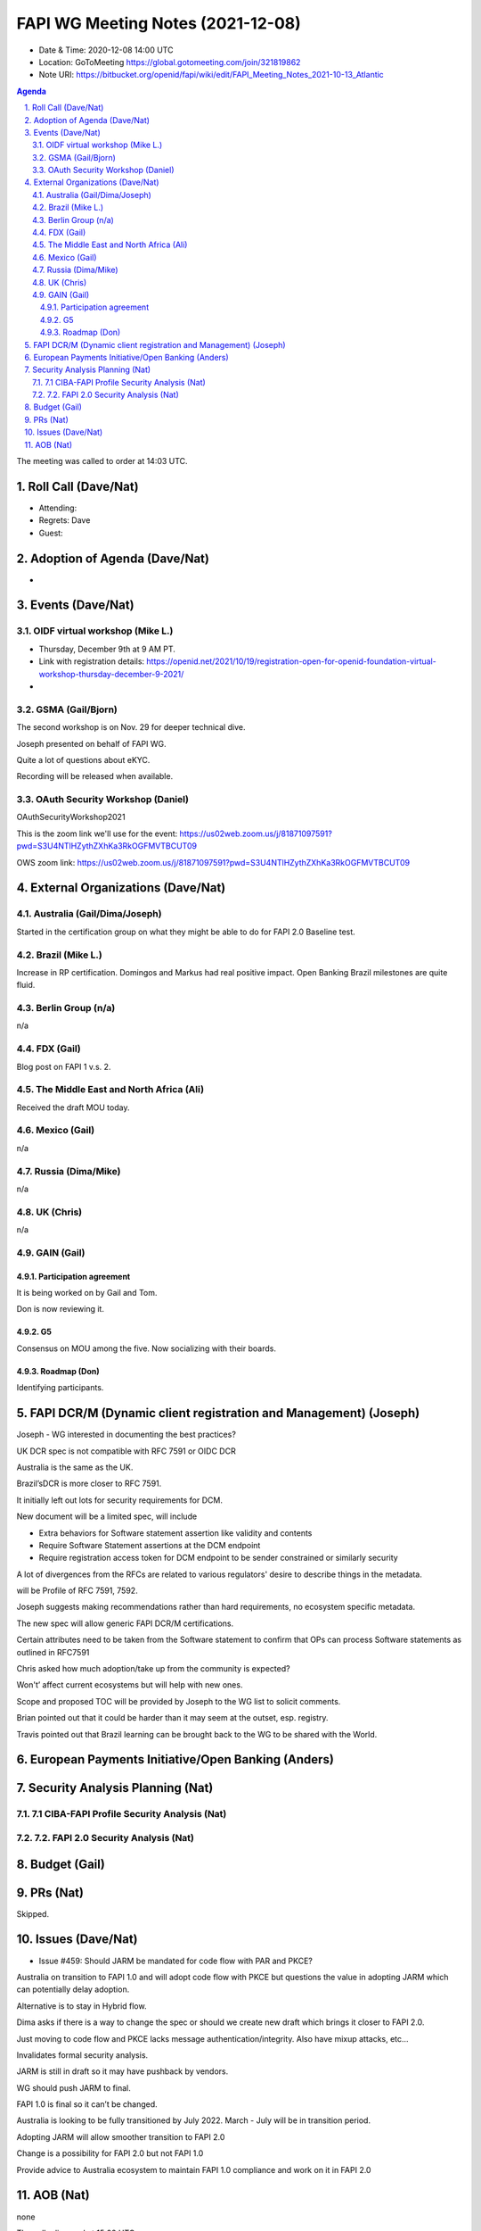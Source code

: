 ============================================
FAPI WG Meeting Notes (2021-12-08) 
============================================
* Date & Time: 2020-12-08 14:00 UTC
* Location: GoToMeeting https://global.gotomeeting.com/join/321819862
* Note URI: https://bitbucket.org/openid/fapi/wiki/edit/FAPI_Meeting_Notes_2021-10-13_Atlantic
.. sectnum:: 
   :suffix: .

.. contents:: Agenda

The meeting was called to order at 14:03 UTC. 

Roll Call (Dave/Nat)
======================
* Attending: 


* Regrets: Dave
* Guest: 

Adoption of Agenda (Dave/Nat)
================================
* 

Events (Dave/Nat)
======================

OIDF virtual workshop (Mike L.)
--------------------------------
* Thursday, December 9th at 9 AM PT. 
* Link with registration details: https://openid.net/2021/10/19/registration-open-for-openid-foundation-virtual-workshop-thursday-december-9-2021/
* 

GSMA (Gail/Bjorn)
---------------------
The second workshop is on Nov. 29 for deeper technical dive. 

Joseph presented on behalf of FAPI WG. 

Quite a lot of questions about eKYC. 

Recording will be released when available.

OAuth Security Workshop (Daniel)
------------------------------------
OAuthSecurityWorkshop2021 

This is the zoom link we'll use for the event: https://us02web.zoom.us/j/81871097591?pwd=S3U4NTlHZythZXhKa3RkOGFMVTBCUT09

OWS zoom link: https://us02web.zoom.us/j/81871097591?pwd=S3U4NTlHZythZXhKa3RkOGFMVTBCUT09


External Organizations (Dave/Nat)
===================================
Australia (Gail/Dima/Joseph)
------------------------------------
Started in the certification group on what they might be able to do for FAPI 2.0 Baseline test. 

Brazil (Mike L.)
---------------------------
Increase in RP certification. 
Domingos and Markus had real positive impact. 
Open Banking Brazil milestones are quite fluid. 


Berlin Group (n/a)
--------------------------------
n/a

FDX (Gail)
------------------
Blog post on FAPI 1 v.s. 2. 

The Middle East and North Africa (Ali)
---------------------------------------
Received the draft MOU today.

Mexico (Gail)
------------------
n/a



Russia (Dima/Mike)
--------------------
n/a

UK (Chris)
--------------------
n/a

GAIN (Gail)
---------------
Participation agreement
~~~~~~~~~~~~~~~~~~~~~~~
It is being worked on by Gail and Tom. 

Don is now reviewing it. 

G5
~~~
Consensus on MOU among the five. 
Now socializing with their boards. 

Roadmap (Don)
~~~~~~~~~~~~~~~~
Identifying participants. 



FAPI DCR/M (Dynamic client registration and Management) (Joseph)
====================================================================
Joseph - WG interested in documenting the best practices? 

UK DCR spec is not compatible with RFC 7591 or OIDC DCR

Australia is the same as the UK.

Brazil’sDCR is more closer to RFC 7591.

It initially left out lots for security requirements for DCM.

New document will be a limited spec, will include

* Extra behaviors for Software statement assertion like validity and contents
* Require Software Statement assertions at the DCM endpoint
* Require registration access token for DCM endpoint to be sender constrained or similarly security

A lot of divergences from the RFCs are related to various regulators' desire to describe things in the metadata.


will be Profile of RFC 7591, 7592. 

Joseph suggests making recommendations rather than hard requirements, no ecosystem specific metadata.

The new spec will allow generic FAPI DCR/M certifications.

Certain attributes need to be taken from the Software statement to confirm that OPs can process Software statements as outlined in RFC7591

Chris asked how much adoption/take up from the community is expected? 

Won't’ affect current ecosystems but will help with new ones.

Scope and proposed TOC will be provided by Joseph to the WG list to solicit comments. 

Brian pointed out that it could be harder than it may seem at the outset, esp. registry. 

Travis pointed out that Brazil learning can be brought back to the WG to be shared with the World. 

European Payments Initiative/Open Banking  (Anders)
====================================================================

Security Analysis Planning (Nat)
===================================================
7.1 CIBA-FAPI Profile Security Analysis (Nat)
--------------------------------------------------------

7.2. FAPI 2.0 Security Analysis (Nat)
--------------------------------------------------------


Budget (Gail)
===============


PRs (Nat)
=================
Skipped. 

Issues (Dave/Nat)
=====================
* Issue #459: Should JARM be mandated for code flow with PAR and PKCE?

Australia on transition to FAPI 1.0 and will adopt code flow with PKCE but questions the value in adopting JARM which can potentially delay adoption.

Alternative is to stay in Hybrid flow.

Dima asks if there is a way to change the spec or should we create new draft which brings it closer to FAPI 2.0.

Just moving to code flow and PKCE lacks message authentication/integrity. Also have mixup attacks, etc…

Invalidates formal security analysis.

JARM is still in draft so it may have pushback by vendors.

WG should push JARM to final.

FAPI 1.0 is final so it can’t be changed.

Australia is looking to be fully transitioned by July 2022. March - July will be  in transition period.

Adopting JARM will allow smoother transition to FAPI 2.0

Change is a possibility for FAPI 2.0 but not FAPI 1.0

Provide advice to Australia ecosystem to maintain FAPI 1.0 compliance and work on it in FAPI 2.0


AOB (Nat)
=================
none


The call adjourned at 15:02 UTC